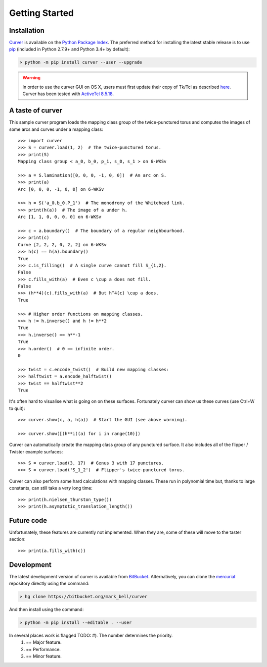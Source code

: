 
Getting Started
===============

Installation
~~~~~~~~~~~~

`Curver <https://pypi.python.org/pypi/curver>`_ is available on the `Python Package Index <https://pypi.python.org>`_.
The preferred method for installing the latest stable release is to use `pip <http://pip.readthedocs.org/en/latest/installing.html>`_ (included in Python 2.7.9+ and Python 3.4+ by default):

.. code-block:: shell

    > python -m pip install curver --user --upgrade

.. warning::
    In order to use the curver GUI on OS X, users must first update
    their copy of Tk/Tcl as described `here <https://www.python.org/download/mac/tcltk/>`_.
    Curver has been tested with `ActiveTcl 8.5.18 <http://www.activestate.com/activetcl/downloads>`_.


A taste of curver
~~~~~~~~~~~~~~~~~

This sample curver program loads the mapping class group of the twice-punctured torus and computes the images of some arcs and curves under a mapping class::

    >>> import curver
    >>> S = curver.load(1, 2)  # The twice-punctured torus.
    >>> print(S)
    Mapping class group < a_0, b_0, p_1, s_0, s_1 > on 6-WKSv
    
    >>> a = S.lamination([0, 0, 0, -1, 0, 0])  # An arc on S.
    >>> print(a)
    Arc [0, 0, 0, -1, 0, 0] on 6-WKSv
    
    >>> h = S('a_0.b_0.P_1')  # The monodromy of the Whitehead link.
    >>> print(h(a))  # The image of a under h.
    Arc [1, 1, 0, 0, 0, 0] on 6-WKSv
    
    >>> c = a.boundary()  # The boundary of a regular neighbourhood.
    >>> print(c)
    Curve [2, 2, 2, 0, 2, 2] on 6-WKSv
    >>> h(c) == h(a).boundary()
    True
    >>> c.is_filling()  # A single curve cannot fill S_{1,2}.
    False
    >>> c.fills_with(a)  # Even c \cup a does not fill.
    False
    >>> (h**4)(c).fills_with(a)  # But h^4(c) \cup a does.
    True
    
    >>> # Higher order functions on mapping classes.
    >>> h != h.inverse() and h != h**2
    True
    >>> h.inverse() == h**-1
    True
    >>> h.order()  # 0 == infinite order.
    0
    
    >>> twist = c.encode_twist()  # Build new mapping classes:
    >>> halftwist = a.encode_halftwist()
    >>> twist == halftwist**2
    True

It's often hard to visualise what is going on on these surfaces.
Fortunately curver can show us these curves (use Ctrl+W to quit)::

    >>> curver.show(c, a, h(a))  # Start the GUI (see above warning).
    
    >>> curver.show([(h**i)(a) for i in range(10)])

Curver can automatically create the mapping class group of any punctured surface.
It also includes all of the flipper / Twister example surfaces::

    >>> S = curver.load(3, 17)  # Genus 3 with 17 punctures.
    >>> S = curver.load('S_1_2')  # Flipper's twice-punctured torus.

Curver can also perform some hard calculations with mapping classes.
These run in polynomial time but, thanks to large constants, can still take a *very* long time::

    >>> print(h.nielsen_thurston_type())
    >>> print(h.asymptotic_translation_length())

Future code
~~~~~~~~~~~

Unfortunately, these features are currently not implemented.
When they are, some of these will move to the taster section::

    >>> print(a.fills_with(c))

Development
~~~~~~~~~~~

The latest development version of curver is available from `BitBucket <https://bitbucket.org/Mark_Bell/curver>`_.
Alternatively, you can clone the `mercurial <https://www.mercurial-scm.org/>`_ repository directly using the command:

.. code-block:: shell

    > hg clone https://bitbucket.org/mark_bell/curver

And then install using the command:

.. code-block:: shell

    > python -m pip install --editable . --user

In several places work is flagged TODO: #). The number determines the priority.
    1) == Major feature.
    2) == Performance.
    3) == Minor feature.

